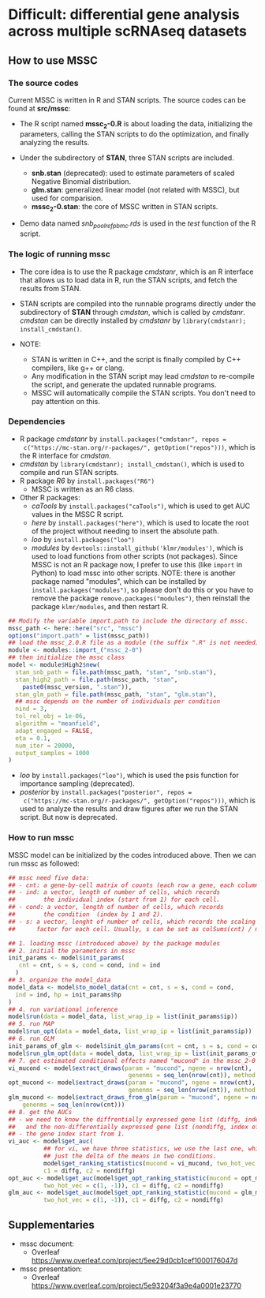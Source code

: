 * Difficult: differential gene analysis across multiple scRNAseq datasets
** How to use MSSC
*** The source codes
Current MSSC is written in R and STAN scripts. The source codes can be found at
*src/mssc*:

- The R script named *mssc_2-0.R* is about loading the data, initializing the
  parameters, calling the STAN scripts to do the optimization, and
  finally analyzing the results.
  
- Under the subdirectory of *STAN*, three STAN scripts are included.
  - *snb.stan* (deprecated): used to estimate parameters of scaled Negative Binomial
    distribution.
  - *glm.stan*: generalized linear model (not related with MSSC), but
    used for comparision.
  - *mssc_2-0.stan*: the core of MSSC written in STAN scripts.

- Demo data named /snb_pool_ref_pbmc.rds/ is used in the /test/
  function of the R script.

*** The logic of running mssc
- The core idea is to use the R package /cmdstanr/, which is an R
  interface that allows us to load data in R, run the STAN scripts,
  and fetch the results from STAN.

- STAN scripts are compiled into the runnable programs directly under
  the subdirectory of *STAN* through /cmdstan/, which is called by
  /cmdstanr/. /cmdstan/ can be directly installed by /cmdstanr/
  by ~library(cmdstanr); install_cmdstan()~.

- NOTE:
  - STAN is written in C++, and the script is finally compiled by C++
    compilers, like g++ or clang.
  - Any modification in the STAN script may lead /cmdstan/ to
    re-compile the script, and generate the updated runnable programs.
  - MSSC will automatically compile the STAN scripts. You don't need
    to pay attention on this.
    
*** Dependencies
- R package /cmdstanr/ by ~install.packages("cmdstanr", repos =
  c("https://mc-stan.org/r-packages/", getOption("repos")))~, which is
  the R interface for /cmdstan/.
- /cmdstan/ by ~library(cmdstanr); install_cmdstan()~, which is used
  to compile and run
  STAN scripts.
- R package /R6/ by ~install.packages("R6")~
  - MSSC is written as an R6 class.
- Other R packages:
  - /caTools/ by ~install.packages("caTools")~, which is used to get
    AUC values in the MSSC R script.
  - /here/ by ~install.packages("here")~, which is used to locate the
    root of the project without needing to insert the absolute path.
  - /loo/ by ~install.packages("loo")~
  - /modules/ by ~devtools::install_github('klmr/modules')~, which is used to load
    functions from other scripts (not packages). Since MSSC is not an
    R package now, I prefer to use this (like ~import~ in Python) to
    load mssc into other scripts. NOTE: there is another package named
    "modules", which can be installed by
    ~install.packages("modules")~, so please don't do this or you have
    to remove the package ~remove.packages("modules")~, then reinstall
    the package ~klmr/modules~, and then restart R.
#+BEGIN_SRC r
  ## Modify the variable import.path to include the directory of mssc.
  mssc_path <- here::here("src", "mssc")
  options("import.path" = list(mssc_path))
  ## load the mssc_2.0.R file as a module (the suffix ".R" is not needed).
  module <- modules::import_("mssc_2-0")
  ## then initialize the mssc class
  model <- module$High2$new(
    stan_snb_path = file.path(mssc_path, "stan", "snb.stan"),
    stan_high2_path = file.path(mssc_path, "stan",
      paste0(mssc_version, ".stan")),
    stan_glm_path = file.path(mssc_path, "stan", "glm.stan"),
    ## mssc depends on the number of individuals per condition
    nind = 3,
    tol_rel_obj = 1e-06,
    algorithm = "meanfield",
    adapt_engaged = FALSE,
    eta = 0.1,
    num_iter = 20000,
    output_samples = 1000
  )
#+END_SRC
  - /loo/ by ~install.packages("loo")~, which is used the psis function for
    importance sampling (deprecated).
  - /posterior/ by ~install.packages("posterior", repos =
    c("https://mc-stan.org/r-packages/", getOption("repos")))~, 
    which is used to analyze the results and draw figures after
    we run the STAN script. But now is deprecated.

*** How to run mssc
MSSC model can be initialized by the codes introduced above. Then we
can run mssc as followed:
#+BEGIN_SRC r
  ## mssc need five data:
  ## - cnt: a gene-by-cell matrix of counts (each row a gene, each column a cell)
  ## - ind: a vector, length of number of cells, which records
  ##        the individual index (start from 1) for each cell.
  ## - cond: a vector, length of number of cells, which records
  ##        the condition  (index by 1 and 2).
  ## - s: a vector, lenght of number of cells, which records the scaling
  ##      factor for each cell. Usually, s can be set as colSums(cnt) / median(colSums(cnt))

  ## 1. loading mssc (introduced above) by the package modules
  ## 2. initial the parameters in mssc
  init_params <- model$init_params(
     cnt = cnt, s = s, cond = cond, ind = ind
    )
  ## 3. organize the model_data
  model_data <- model$to_model_data(cnt = cnt, s = s, cond = cond,
    ind = ind, hp = init_params$hp
  )
  ## 4. run variational inference
  model$run(data = model_data, list_wrap_ip = list(init_params$ip))
  ## 5. run MAP
  model$run_opt(data = model_data, list_wrap_ip = list(init_params$ip))
  ## 6. run GLM
  init_params_of_glm <- model$init_glm_params(cnt = cnt, s = s, cond = cond, ind = ind)
  model$run_glm_opt(data = model_data, list_wrap_ip = list(init_params_of_glm))
  ## 7. get estimated conditional effects named "mucond" in the mssc_2-0 STAN script.
  vi_mucond <- model$extract_draws(param = "mucond", ngene = nrow(cnt),
                                    genenms = seq_len(nrow(cnt)), method = "vi")
  opt_mucond <- model$extract_draws(param = "mucond", ngene = nrow(cnt),
                                    genenms = seq_len(nrow(cnt)), method = "opt")
  glm_mucond <- model$extract_draws_from_glm(param = "mucond", ngene = nrow(cnt),
      genenms = seq_len(nrow(cnt)))
  ## 8. get the AUCs
  ## - we need to know the diffrentially expressed gene list (diffg, index of genes),
  ##   and the non-differentially expressed gene list (nondiffg, index of genes)
  ## - the gene index start from 1.
  vi_auc <- model$get_auc(
            ## for vi, we have three statistics, we use the last one, which is
            ## just the delta of the means in two conditions.
            model$get_ranking_statistics(mucond = vi_mucond, two_hot_vec = c(1, -1))[3],
            c1 = diffg, c2 = nondiffg)
  opt_auc <- model$get_auc(model$get_opt_ranking_statistic(mucond = opt_mucond,
            two_hot_vec = c(1, -1)), c1 = diffg, c2 = nondiffg)
  glm_auc <- model$get_auc(model$get_opt_ranking_statistic(mucond = glm_mucond,
            two_hot_vec = c(1, -1)), c1 = diffg, c2 = nondiffg)
#+END_SRC

** Supplementaries
- mssc document:
   - Overleaf
     https://www.overleaf.com/project/5ee29d0cb1cef1000176047d
- mssc presentation:
   - Overleaf
     https://www.overleaf.com/project/5e93204f3a9e4a0001e23770
    
